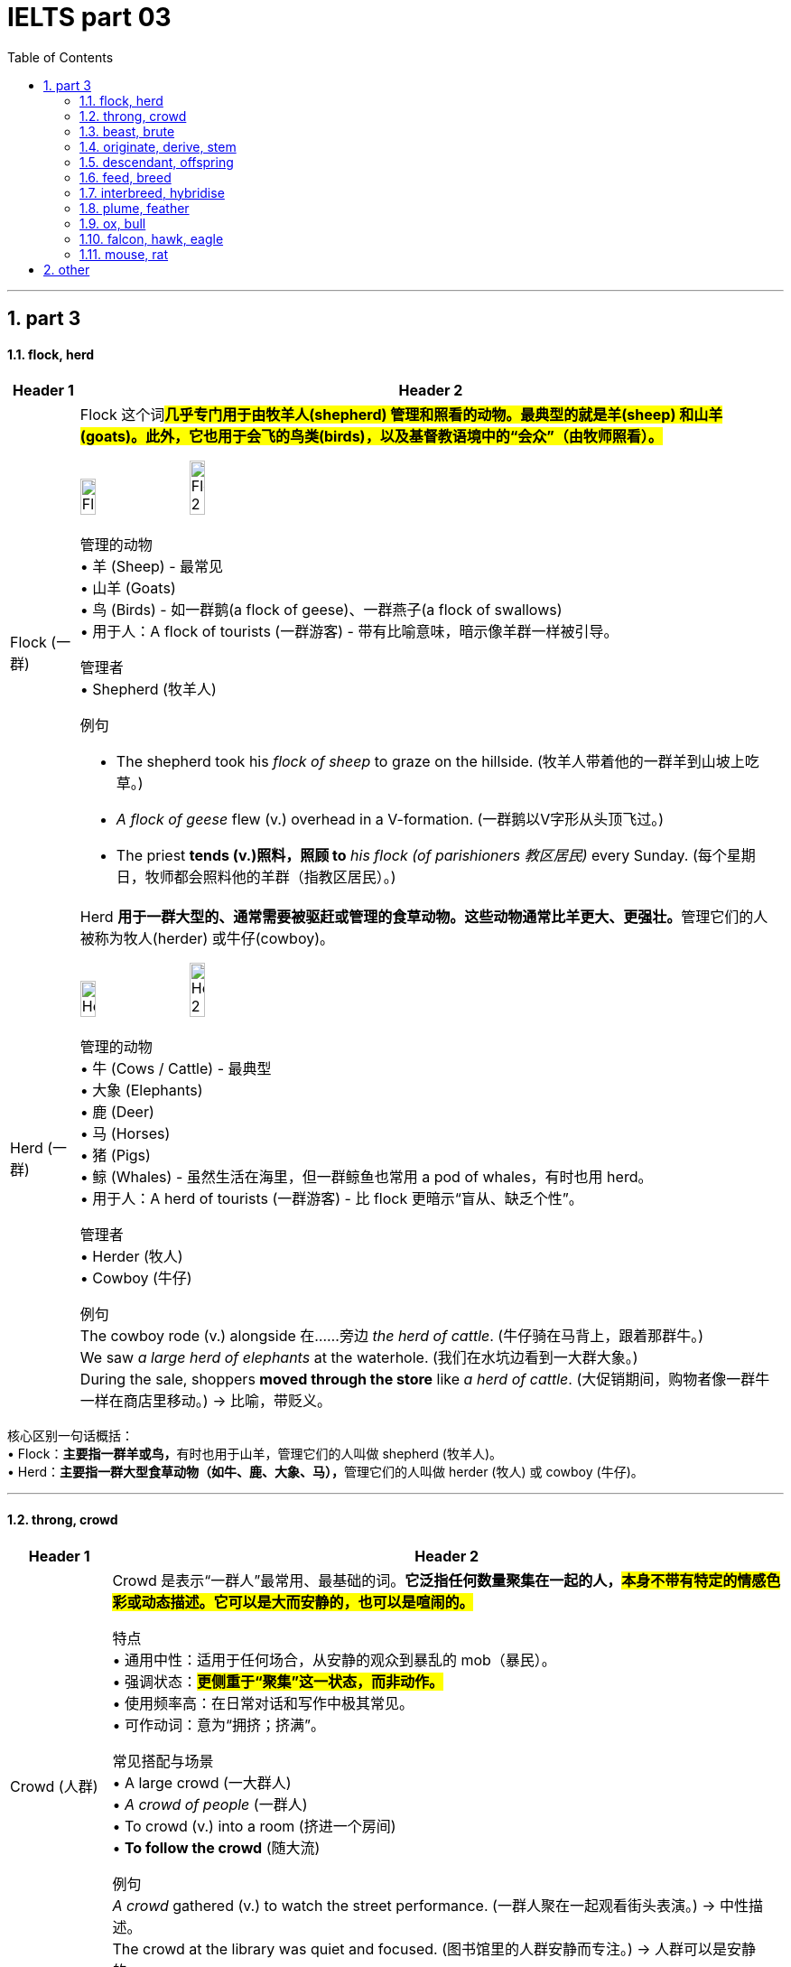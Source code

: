 
= IELTS part 03
:toc: left
:toclevels: 3
:sectnums:
:stylesheet: ../../myAdocCss.css

'''

== part 3

==== flock, herd

[.small]
[options="autowidth" cols="1a,1a"]
|===
|Header 1 |Header 2

|Flock (一群)
|Flock 这个词##**几乎专门用于由牧羊人(shepherd) 管理和照看的动物。最典型的就是羊(sheep) 和山羊(goats)。此外，它也用于会飞的鸟类(birds)，以及基督教语境中的“会众”（由牧师照看）。**## +

image:img/Flock.jpg[,15%]
image:img/Flock 2.jpg[,15%]


管理的动物 +
•   羊 (Sheep) - 最常见 +
•   山羊 (Goats) +
•   鸟 (Birds) - 如一群鹅(a flock of geese)、一群燕子(a flock of swallows) +
•   用于人：A flock of tourists (一群游客) - 带有比喻意味，暗示像羊群一样被引导。 +

管理者 +
•   Shepherd (牧羊人) +

例句 +

- The shepherd took his _flock of sheep_ to graze on the hillside.
(牧羊人带着他的一群羊到山坡上吃草。) +
- _A flock of geese_ flew (v.) overhead in a V-formation.
(一群鹅以V字形从头顶飞过。) +
- The priest *tends (v.)照料，照顾 to* _his flock (of parishioners 教区居民)_ every Sunday.
(每个星期日，牧师都会照料他的羊群（指教区居民）。) +

|Herd (一群)
|Herd **用于一群大型的、通常需要被驱赶或管理的食草动物。这些动物通常比羊更大、更强壮。**管理它们的人被称为牧人(herder) 或牛仔(cowboy)。 +

image:img/Herd.jpg[,15%]
image:img/Herd 2.jpg[,15%]


管理的动物 +
•   牛 (Cows / Cattle) - 最典型 +
•   大象 (Elephants) +
•   鹿 (Deer) +
•   马 (Horses) +
•   猪 (Pigs) +
•   鲸 (Whales) - 虽然生活在海里，但一群鲸鱼也常用 a pod of whales，有时也用 herd。 +
•   用于人：A herd of tourists (一群游客) - 比 flock 更暗示“盲从、缺乏个性”。 +

管理者 +
•   Herder (牧人) +
•   Cowboy (牛仔) +

例句 +
The cowboy rode (v.) alongside 在……旁边 _the herd of cattle_.
(牛仔骑在马背上，跟着那群牛。) +
We saw _a large herd of elephants_ at the waterhole.
(我们在水坑边看到一大群大象。) +
During the sale, shoppers *moved through the store* like _a herd of cattle_.
(大促销期间，购物者像一群牛一样在商店里移动。) -> 比喻，带贬义。 +
|===

核心区别一句话概括： +
•   Flock：**主要指一群羊或鸟，**有时也用于山羊，管理它们的人叫做 shepherd (牧羊人)。 +
•   Herd：**主要指一群大型食草动物（如牛、鹿、大象、马），**管理它们的人叫做 herder (牧人) 或 cowboy (牛仔)。 +


'''

==== throng, crowd

[.small]
[options="autowidth" cols="1a,1a"]
|===
|Header 1 |Header 2

|Crowd (人群)
|Crowd 是表示“一群人”最常用、最基础的词。*它泛指任何数量聚集在一起的人，#本身不带有特定的情感色彩或动态描述。它可以是大而安静的，也可以是喧闹的。#* +

特点 +
•   通用中性：适用于任何场合，从安静的观众到暴乱的 mob（暴民）。 +
•   强调状态：#*更侧重于“聚集”这一状态，而非动作。*# +
•   使用频率高：在日常对话和写作中极其常见。 +
•   可作动词：意为“拥挤；挤满”。 +

常见搭配与场景 +
•   A large crowd (一大群人) +
•   _A crowd of people_ (一群人) +
•   To crowd (v.) into a room (挤进一个房间) +
•   *To follow the crowd* (随大流) +

例句 +
_A crowd_ gathered (v.) to watch the street performance.
(一群人聚在一起观看街头表演。) -> 中性描述。 +
The crowd at the library was quiet and focused.
(图书馆里的人群安静而专注。) -> 人群可以是安静的。 +
We crowded (v.) around the screen to see the news.
(我们挤在屏幕周围看新闻。) -> 作动词使用。 +

|Throng (一大群；蜂拥)
|*Throng 是一个更具文学性、描绘性和动态感的词*。它特指一群密集的、**#经常处于运动中的、通常带有某种目的或急切情绪的人。#**它传递出一种“拥挤不堪”、“摩肩接踵”和“涌动”的生动画面。 +

image:img/Throng.jpg[,15%]


特点 +
•   文学性强：常用于小说、诗歌或新闻报导中，以增强画面感和感染力。 +
•   动态与密集：几乎总是暗示人群是密集的、移动的、充满活力的。 +
•   *情感色彩：常带有急切、兴奋、繁忙或压迫感的意味。* +
•   可作动词：意为“蜂拥；挤满”，*#比 crowd 更具动感。#* +

常见搭配与场景 +
•   The bustling (a.)熙熙攘攘的，忙乱的 throng (n.) (熙熙攘攘的人群) +
•   A throng of shoppers/fans/supporters (一大群购物者/粉丝/支持者) +
•   To throng (v.)蜂拥，群集 the streets (涌上街道) +

例句 +

- _A throng of eager shoppers_ thronged (v.) the stores on Black Friday.
(黑色星期五，一大群急切的购物者涌入了各家商店。) -> 名词和动词形式，均强调动态和密集。 +
- He disappeared into _the throng of commuters_ 通勤者；每日往返上班者 at the train station.
(他消失在火车站拥挤的通勤人流中。) -> 强调人群的密集和涌动。 +
- The gates opened /and _the throng_ (n.) surged (v.)蜂拥而至,奔腾,澎湃,汹涌 forward.
(大门打开，人群向前涌去。) -> 生动地描述了人群的移动。 +
|===

核心区别一句话概括： +
•   **Crowd：是一个通用、中性的词，**指任何数量聚集在一起的人，#*强调“数量多”和“聚集”的状态。*# +
•   **Throng：是一个更具文学色彩和动态感的词，**特指一群密集的、常常是移动中的、充满活力或急切的人，#*强调“拥挤”和“涌动”的态势。*# +


'''

==== beast, brute

[.small]
[options="autowidth" cols="1a,1a"]
|===
|Header 1 |Header 2

|Beast (野兽；畜生)
|Beast 的核心含义是动物，尤其是与人类相对立的大型或危险的野生动物（如熊、狼、狮子）。*用于人时，##它强调此人退化为动物状态，受本能和兽性驱动，##行为野蛮、残忍或非人。* +

侧重点 +
•   *兽性与本能：突出其动物般的原始本性。* +
•   野性力量：常带有一种原始、未驯化的力量感。 +
•   可指怪物：在神话或文学中，可指虚构的“怪兽”或“神兽”。 +

常见搭配与场景 +
•   Wild beast (野兽) +
•   Beast of burden (驮畜，如牛、马) +
•   You beast! (你这畜生！) - 骂人话，指责对方行为野蛮如禽兽。 +

例句 +
The lion is called _the king of beasts_.
(狮子被称为万兽之王。) -> 指动物。 +
After weeks in the wilderness, he looked like a wild beast.
(在荒野中待了几周后，他看起来像一头野兽。) -> 指人退化到动物状态。 +
The story is about a beast /that was turned into a handsome prince.
(这个故事讲的是一头被变成英俊王子的野兽。) -> 指虚构的怪兽。 +

|Brute (野兽；残忍的人)
|Brute 的核心含义是强调体力和暴力，**完全缺乏智慧、理性或情感。**它描述的是一种纯粹的、无情的、残忍的力量。*用于人时，指那些只靠蛮力、恃强凌弱、没有同情心和思考能力的人。* +

侧重点 +
•   暴力与残忍：*突出其##行为##的残酷性和攻击性。* +
•   **缺乏理性：**强调其完全受原始冲动驱使，毫无理智可言。 +
•   **纯粹的力量：**常指无意识的、机械的暴力。 +

.常见搭配与场景
•   Brute  (a.) force (蛮力) - 非常常见的搭配 +
•   _Brute (a.) strength_ (暴力) +
•   You mindless (a.) brute (n.)! (你这没脑子的野蛮人！) - 骂人话，指责对方残忍且无脑。 +

例句 +
They used _brute (a.) force_ to break down the door.
(他们用蛮力破门而入。) -> 指纯粹的物理力量。 +
He was a brute /who bullied everyone smaller than him.
(他是个暴徒，欺负所有比他弱小的人。) -> 指残忍的人。 +
The murder was an act of _sheer brute violence_.
(这起谋杀是纯粹的野蛮暴力行为。) -> 强调残忍性。 +
|===

核心区别一句话概括： +
•   Beast：强调兽性、野性，*指动物或像动物一样野蛮的人，#侧重于本性#。* +
•   Brute：强调暴力、残忍和缺乏理性，*指粗暴的人或其行为，#侧重于行为方式#。* +

'''

==== originate, derive, stem

[.small]
[options="autowidth" cols="1a,1a"]
|===
|Header 1 |Header 2

|Originate (起源于；创始)
|*##Originate 强调事物的"绝对起点"或"创始者"。它回答的是“某事物是从哪里、什么时候、由谁开始的？”这个问题。##它关注的是时间、地点或人物的根源。* +

侧重点 +
•   时间、地点或人物的起源：明确的起始点。 +
•   *创新与创造：常常意味着开创或发明。* +
•   中性或褒义：常用于描述思想、潮流、产品等的发端。 +

常用搭配 +
•   Originate in/from (起源于...) +
•   Originate with/from sb (由某人创立/发起) +

例句 +
*The idea originated from* a meeting between the two CEOs.
(这个想法起源于两位首席执行官的一次会面。) -> 强调想法的起点。 +
This style of painting originated in Florence /during the 15th century.
(这种绘画风格起源于15世纪的佛罗伦萨。) -> 强调时间和地点。 +
The company originated the use of this technology in consumer products.
(这家公司首创了将这项技术用于消费品。) -> 强调创始者。 +

|Derive (来源于；衍生)
|**Derive 强调从某个源头获取、形成或推论出某物。**它回答的是“这个东西是从哪里来的？是如何得到的？”这个问题。*它关注的是转化的过程，即一物基于另一物而形成。* +

image:img/Derive.png[,30%]


侧重点 +
•   获取与转化：从源头中提取、获得或形成新东西。 +
•   *#逻辑关系：常用于词源学、数学、化学和哲学，表示推导关系。#* +
•   愉悦或满足：Derive pleasure/satisfaction from... (从...中获得快乐/满足) 是固定搭配。 +

常用搭配 +
•   Derive from (来源于) +
•   Be derived from (由...衍生而来) +
•   Derive pleasure/satisfaction/benefit from (从...中获得快乐/满足/好处) +

例句 +
The word "biology" *is derived from* the Greek words "bios" and "logos".
(“biology”一词源于希腊词“bios”和“logos”。) -> 词源学的经典用法。 +
The chemical *is derived from* crude oil.
(这种化学品是从原油中提炼出来的。) -> 强调从原料中获取。 +
She *derives great joy from* helping others.
(她从帮助他人中获得巨大的快乐。) -> 固定搭配，表示获取抽象事物。 +

|Stem (源自于；由...造成)
|**#Stem 强调直接的因果关系，尤其是指问题、困难或负面情况产生的原因。它回答的是“这件事是由什么直接引起的？”这个问题。#**它像植物一样，表示一件事是另一件事的“茎干”（直接来源）。 +

侧重点
•   *直接起因：一件事直接导致另一件事，尤其是问题。* +
•   *常用负面：多用于描述问题、分歧、困难等的根源。* +
•   阻止：作动词时，stem 还有“阻止、遏制”的意思（如 stem the flow 遏制流动）。 +

常用搭配  +
•   Stem from (由...引起) +
•   Stem (v.) the tide/flow (阻止潮流/流动) +

例句 +
*Many of their problems stem (v.) from* a lack of communication.
(他们的许多问题源于缺乏沟通。) -> 典型用法，指出问题的直接原因。 +
*The disagreement stems (v.) from* a fundamental difference in opinion.
(分歧源于意见上的根本差异。) -> 直接因果关系。 +
The government *is trying to stem* (v.) the rise in violent crime.
(政府正试图遏制暴力犯罪的上升。) -> 作动词，表示“阻止”。 +
|===

核心区别一句话概括： +
•   Originate：强调根源、起点和创始，*指某事物最初开始或产生的地方、时间或人。* +
•   Derive：强调来源、获取和转化，*指从某处获得或形成（如名称、灵感、物质），尤指通过推理或分析。* +
•   Stem：*##强调直接起因和后果，##指某事直接由另一事引起（常指问题或负面事物）。* +

'''

==== descendant, offspring


[.small]
[options="autowidth" cols="1a,1a"]
|===
|Header 1 |Header 2

|Offspring (子女；孩子)
|Offspring 是一个生物学上中立的术语，指一个人的孩子或一个动物的幼崽。#*它强调的是一代（父母）与下一代（孩子）之间的直接繁殖关系。它通常不泛指孙辈或更远的后代。*# +

特点 +
•   *直接后代：通常只指子女，而不是孙辈或更远的后代。* +
•   生物学关系：强调血缘和繁殖的直接结果。 +
•   单复数同形：一个后代是 an offspring，多个后代也是 offspring (很少用 offsprings)。 +
•   用于人和动物：既可指人的孩子，也可指动物的幼崽。 +
•   正式或科学用语：*在日常口语中不如 children 或 kids 常用，更常用于正式、科学或幽默的语境。* +

例句 +
The couple have three offspring: two sons and a daughter.
(这对夫妇有三个孩子：两个儿子和一个女儿。) -> 指直接的子女。 +
Lions will fiercely *protect* (v.) their offspring *from* predators.
(狮子会拼命保护它们的幼崽免受捕食者伤害。) -> 指动物的后代。 +
As the offspring of two musicians, she was exposed to music /from birth.
(作为两位音乐家的孩子，她从出生就接触音乐。) -> 强调直接的血缘关系。 +

|Descendant (后代；子孙)
|*Descendant 指家族系谱中所有后来 generations 的人。一个人可以是父母、祖父母、曾祖父母等任何前辈的 descendant。它关注的是在家族历史长河中的位置。* +

特点 +
•   *所有后代：可以指子女、孙辈、曾孙辈等，覆盖所有后代。* +
•   系谱与历史：强调血脉的延续和传承，常用于历史、家谱或遗传语境。 +
•   可数名词：复数形式是 descendants。 +
•   常用于人：虽然也可用于动物，但最常用于人类家族。 +
•   与 Ancestor (祖先) 相对：你是你祖先的 descendant。 +

例句 +

- She is _a direct descendant_ of the famous writer Charles Dickens.
(她是著名作家查尔斯·狄更斯的__直系后裔__。) -> 指跨越很多代的后代。 +
- `主` Many people living in the Americas `系` are descendants of European immigrants.
(许多生活在美洲的人是欧洲移民的后代。) -> 指一个群体在历史中的传承。 +
- This royal family has countless descendants all over the world.
(这个王室家族在全世界有数不清的子孙。) -> 泛指所有后代。 +
|===

核心区别一句话概括： +
•   *Offspring：指##直系后代##，即子女，强调与父母一代的直接生物学关系。* +
•   **Descendant：指后代，可以是子孙、曾孙等任何后代，**强调在家族系谱中的位置。 +

'''

==== feed, breed

​​Feed​​ 的核心意思是 ​​“喂养；提供食物；输入”​​。它关注的是维持生命或运作的“过程”。 +
​​Breed​​ 的核心意思是 ​​“繁殖；培育；品种”​​。它关注的是产生后代的“结果”或特定的“类型”。

一个简单的记忆口诀：​​
​​先有 Feed（喂饱），才有 Breed（生宝）。

[.small]
[options="autowidth" cols="1a,1a"]
|===
|Header 1 |Header 2

|Feed (喂养；饲喂)
|“Feed” 主要作动词使用，表示给某人或某物提供食物。 +

•   及物动词 (vt.)：后接宾语，表示“喂...” +
    ◦   例句：She feeds her dog twice a day. (她每天喂狗两次。) +
    ◦   例句：It's my turn to feed the baby. (轮到我喂宝宝了。) +

•   不及物动词 (vi.)：动物“吃食；以...为食”，常与 on 连用。 +
    ◦   例句：Cows *feed on grass*. (牛以草为食。) +

•   引申义：提供养料、信息、资源等，使其增长或维持。 +
    ◦   例句：You need to feed the plants once a week. (你需要每周给植物施一次肥。) +
    ◦   例句：He fed the data into the computer. (他把数据输入了电脑。) +
    ◦   例句：Her anger fed on his silence. (他的沉默加剧了她的怒火。) +
•   名词 (n.)：饲料；动物的食料；一餐。 +
    ◦   例句：a bag of bird feed (一袋鸟食) +
简单记：Feed = 给吃的 +

|Breed (繁殖；品种)
|“Breed” 既可以作动词也可以作名词，含义都与“繁殖”和“种类”相关。 +

•   动词 (v.)： +
    1.  *（动物）交配繁殖，产仔*
        ▪   例句：Rabbits breed (v.) frequently. (兔子繁殖得很频繁。) +
    2.  饲养（动物），培育（植物）
        ▪   例句：He breeds tropical fish as a hobby. (他的爱好是饲养热带鱼。) +
    3.  #*引起，酿成（通常指不好的事情）*# -> 这是非常重要的引申义！ +
        ▪   例句：Poverty often *breeds (v.) crime.* (贫困常常**滋生犯罪**。) +
        ▪   例句：#*Familiarity breeds (v.) contempt (轻视，蔑视；忽视，不顾). ([谚语] 熟而生鄙。/ 距离产生美。*#) +

•   名词 (n.)：（动植物的）品种；类型 +
    ◦   例句：What breed (n.) is your dog? It's a Labrador. (你的狗是什么品种？是拉布拉多。) +
    ◦   例句：He is a new breed of politician. (他是新一代的政治家。) +

简单记：Breed = 生宝宝/是什么种 +

|===


'''

==== interbreed, hybridise

核心区别总结 +
•   Interbreed 的核心意思是 “杂交”，指不同亚群、品种或类型之间的交配繁殖。*它是一个描述事件或行为的##中性术语##，重点关注交配双方的关系。* +
•   Hybridise 的核心意思是 “杂交”，但更强调杂交后产生后代（杂交种）这一结果和过程。*它是一个##更具技术性的术语##，重点关注##遗传物质的结合##与结果。* +

简单来说： +
•   *Interbreed 重在描述 “谁和谁交配”。* +
•   *Hybridise 重在描述 “交配后产生了什么”。* +

[.small]
[options="autowidth" cols="1a,1a"]
|===
|Header 1 |Header 2

|Interbreed (杂交繁殖)
|#->  inter- (在...之间) + breed (繁殖)#

“Interbreed” 强调两个在某种意义上“不同”的个体或群体之间, 进行交配的行为或能力。 +
•   词源和焦点：*前缀 “inter-” 表示“在…之间”。因此，“interbreed” 的核心是 发生在不同群体“之间”的繁殖行为。* +

•   适用范围： +

1. 生物学/生态学：指不同亚种、种族、品种或种群之间的交配。 +
        ▪   例句：Lions and tigers can interbreed (v.) in captivity (n.)囚禁；被关, producing (v.) ligers 狮虎 or tigons 虎狮. (狮子和老虎在圈养环境下可以杂交，生出狮虎兽或虎狮兽。) +
        ▪   例句：The two subspecies  [生物] 亚种 have been separated (v.) for *so* long /*that* they no longer interbreed (v.). (这两个亚种已经分离了太久，它们不再杂交繁殖了。) +

2. *社会学（引申义）：指不同社会、种族或文化群体之间的通婚。* +
        ▪   例句：As societies become more open, different ethnic groups *interbreed (v.) more frequently*. (随着社会变得更加开放，不同的种族群体更频繁地通婚。) +

•   #*关键点：“Interbreed” 本身并不定义后代是否可育或健康，它只描述交配行为。*# +

|Hybridise (杂交)
|“Hybridise” 是一个**更侧重于结果和过程的术语，**指通过杂交产生兼具双亲特征的后代（即杂交种 Hybrid）。 +

词源和焦点：##**词根 “hybrid” 即“杂种”。**##因此，“hybridise” 的核心是 创造出一个“杂交种”的过程和结果。 +

image:img/Hybridise.png[,15%]

适用范围： +

1. 遗传学/育种学：这是一个非常技术性的术语，常用于描述有意为之的科学或农业实践，*旨在结合优良性状。* +
        ▪   例句：Scientists hybridised (v.) two varieties of wheat /to create a new strain /that is both high-yielding and disease-resistant. (科学家将两种小麦杂交，培育出一种既高产又抗病的新品种。) +
        ▪   例句：In the laboratory, we can hybridise (v.) _the DNA strands_ (DNA链) from different sources. (在实验室里，我们可以将不同来源的DNA链进行杂交。) -> 这里指分子水平的结合。 +
2. 园艺/农业：培育杂交植物。 +
        ▪   例句：This orchid is a hybridised cultivar (n.)培育品种，栽培变种 /that does not exist (v.) in the wild. (这种兰花是一种杂交培育品种，在野外并不存在。) +

关键点：*“Hybridise” ##强烈暗示了一种结合与创造的过程，##其目的或结果是产生具有混合特征的新实体。* +
|===


'''

==== plume, feather

核心区别总结 +
•   **Feather (羽毛): 指的是单一的、完整的羽毛，是鸟类身体上的基本组成部分。**它是一个基础、通用的术语。 + +
•   Plume (羽饰): 通常指的是一根（尤其是大型、华丽的那根）或一簇羽毛，**强调其装饰性、华丽的外观和用途。**它是一个更具体、更富文学性的术语。 +

简单来说：所有的 plumes 都可以被称为 feathers，但并非所有的 feathers 都适合被称为 plumes。#*Plume 是 feather 中那些特别漂亮、用于展示的“精英”。 +*#

[.small]
[options="autowidth" cols="1a,1a"]
|===
|Header 1 |Header 2

|Feather (羽毛)
|Feather 是一个基础的科学和通用术语，指鸟类身体上生长的结构。 +

特征: +
•   词性: 主要作名词，也可作动词（意为“长出羽毛”或“用羽毛装饰”）。 +
•   范围: 指任何鸟身上的任何一根羽毛，无论大小、形状、功能或美观程度。 +
•   功能: 强调其功能性，如用于飞行（飞羽）、保温（绒羽）等。 +
•   语境: 常用于生物学、日常对话和一般性描述中。 +

例句: +
•   The bird preened (v.) its feathers. (那只鸟用嘴整理它的羽毛。) +
•   A primary feather fell from the eagle's wing. (一根初级飞羽从鹰的翅膀上脱落。) +
•   The pillow is stuffed with goose feathers. (这个枕头里填充的是鹅毛。) +

|Plume (羽饰)
|*Plume 强调羽毛的##装饰性##和##视觉效果##，通常与华丽、优雅和装饰有关。*

image:img/Plume.jpg[,15%]

特征:
•   词性: 名词。 +
•   范围: 特指那些大型、蓬松、色彩鲜艳或形态优美的羽毛（如鸵鸟毛、孔雀羽毛、鹭羽等）。 +
•   功能: 强调其装饰性，用于求偶展示、头盔装饰、帽子饰物、服装点缀或仪式中。 +
•   语境: 常用于时尚、历史、文学和修辞中，比 feather 更富诗意和画面感。 +

例句: +
•   The knight's helmet *was adorned with* _a bright red plume_. (骑士的头盔上装饰着一根鲜红的羽饰。) +
•   A peacock displayed (v.) _its magnificent tail plumes_. (一只孔雀开屏，展示了它华丽的尾羽。) +
•   She wrote with _a quill 大翎毛；羽茎 pen_ /made from _a large goose plume_. (她用一根由大鹅羽毛制成的羽毛笔写字。) -- 这里即使强调书写工具，也因其较大且美观而可用 plume。 +
|===


'''

==== ox, bull


核心区别一句话概括： +
•   **Bull (公牛)：指##未阉割##的成年雄性牛，主要功能是配种繁殖，**以其力量和攻击性著称。 +
•   **Ox (阉牛；牛)：指##阉割后##的成年雄性牛，**经过训练后用于拉犁、拉车等劳役，以其耐力和温顺著称。 +

[.small]
[options="autowidth" cols="1a,1a"]
|===
|Header 1 |Header 2

|Bull (公牛)
|Bull 指的是完整的、##**有生殖能力**##的成年雄性牛。##**它的主要价值在于其繁殖能力，用于与母牛交配以生产后代。**##由于其睾丸激素水平高，公牛通常更具攻击性、难以预测和危险。 +

image:img/Bull.jpg[,15%]

特点 +
•   性别与状态：成年、未阉割的雄性。 +
•   主要用途：配种繁殖。 +
•   性情：强壮、好斗、具有攻击性。 +
•   文化象征：常作为力量、财富和凶猛（如“像公牛一样强壮”）的象征。*西班牙的斗牛活动用的就是 bulls。* +
•   术语：是牛品种名称的标准部分，如“Angus bull”（安格斯公牛）。 +

例句 +
The farmer *keeps a bull* for breeding (v.) with his cows.
(农夫养了一头公牛用来和他的母牛配种。) +
Be very careful around that bull; it's known to be aggressive.
(靠近那头公牛要非常小心，它可是出了名的有攻击性。) +
The Bull is a symbol of _the Chicago Bulls_ basketball team.
(公牛是芝加哥公牛队的象征。) +

| Ox (阉牛；牛)
|Ox (复数：oxen) 指的是##**被阉割后**##的成年雄性牛。*阉割使其性情变得温顺、耐心、易于训练。它的主要价值在于其体力，被训练用来完成拉犁、拉车、碾谷等重体力农活。* +

特点 +
•   性别与状态：成年、已阉割的雄性。 +
•   *主要用途：干农活、负重（役用）。* +
•   **性情：温顺、耐心、**强壮、有耐力。 +
•   历史与文化：是传统农业中不可或缺的劳动力，常与艰苦、缓慢而稳定的工作联系在一起。这个词带有一种古朴、历史感的意味。 +
•   术语：*是一个工作分类，而不是一个品种。任何品种的阉割公牛都可以成为一头 ox。* +

例句 +
In the past,__ a team of oxen__ was used *to pull (v.) the plow* through the fields.
(在过去，人们用一队牛来拉犁耕地。) +
The ox is _a beast of burden_ 负重，负荷, known for its great strength and patience.
(阉牛是一种驮畜，以其巨大的力量和耐心而闻名。) +
The farmer trained the young ox /to respond to voice commands.
(农夫训练那头年轻的牛听从声音指令。) +
|===

'''


==== falcon, hawk, eagle

核心区别一句话概括： +
•   **Eagle (雕)：最大、最强壮的猛禽，**以其巨大的体型、力量和钩状巨喙著称，*是力量和权威的象征。* +
•   Hawk (鹰)：**中型猛禽，**通常指在森林或开阔地带主动追逐猎物的鹰，是敏捷的猎手。 +
•   **Falcon (隼)：以极快的俯冲速度闻名，**翅膀尖长，常在开阔地捕猎，是空中的“战斗机”。 +

[.small]
[options="autowidth" cols="1a,1a"]
|===
|Header 1 |Header 2

|Eagle (雕)
|##**Eagle 是这三种中体型最大、最强壮的猛禽。它们是力量和威严的象征，常见于国徽、旗帜（如美国国鸟白头海雕）。**##它们拥有巨大的钩状喙和强壮的爪子，可以捕食较大的猎物。 +

image:img/Eagle.jpg[,15%]

特征 +
•   体型：最大。 +
•   翅膀：宽大，适合翱翔。 +
•   头部：通常较大，喙巨大且呈钩状。 +
•   捕猎方式：利用力量和突袭捕捉较大的猎物（如鱼、哺乳动物、其他鸟类）。 +
•   栖息地：常 near 水域（海雕）或山地。 +

例子 +
•   Bald Eagle (白头海雕) +
•   Golden Eagle (金雕) +
•   Harpy Eagle (角雕) +

例句 +
The eagle soared (v.) high above the mountains, searching (v.) for prey.
(那只雕在高山上空翱翔，寻找猎物。) +
The eagle's powerful talons 爪 can easily catch (v.) a fish from the water.
(雕强有力的爪子可以轻松地从水中抓起鱼。) +

|Hawk (鹰)
|**Hawk 是一个比较泛的术语，通常指##中型##的鹰科猛禽。#它们比雕小，但比隼大且壮实。#**它们是敏捷的猎手，常在林地或开阔地带主动追逐和捕捉猎物。 +

image:img/Hawk.jpg[,15%]

特征 +
•   体型：中等。 +
•   翅膀：相对较宽，较短，适合在树林中灵活穿梭。 +
•   捕猎方式：常利用突袭或短距离追逐在陆地上捕捉小型动物（如啮齿动物、小鸟、昆虫）。 +
•   栖息地：森林、田野、郊区。 +

例子 +
•   Red-tailed Hawk (红尾鵟) +
•   Cooper's Hawk (库氏鹰) +
•   Goshawk (苍鹰) +

例句 +

- A hawk was circling (v.) above the field, looking for mice.
(一只鹰在田野上空盘旋，寻找老鼠。) +
- The hawk *swooped  (v.)俯冲；突然袭击；（尤指鸟）猛扑；（非正式）猛地抓起 down* from its perch （鸟的）栖木，栖枝；高处，高位 and grabbed (v.) a squirrel.
(那只鹰从栖木上猛扑下来，抓住了一只松鼠。) +

|Falcon (隼)
|**Falcon 以其惊人的俯冲速度（时速可达300公里以上）而闻名，是空中的“速度之王”。**它们拥有标志性的尖长翅膀和流线型身体，非常适合高速飞行。 +

image:img/Falcon.jpg[,15%]
image:img/Falcon 2.jpg[,15%]

特征 +
•   *体型：通常较瘦长，是三者中相对较小的。* +
•   翅膀：长而尖，像镰刀。 +
•   捕猎方式：常在开阔空域飞行，发现猎物后收拢翅膀进行高速俯冲，用爪子击晕或杀死猎物（主要是其他鸟类）。 +
•   特殊特征：上喙有一个明显的齿状突起（称为“隼牙”）。 +
•   与人类的关系：是猎鹰术 (falconry) 中最常用的鸟类。 +

例子 +
•   Peregrine Falcon (游隼) - 世界上飞得最快的鸟 +
•   Kestrel (红隼) +
•   Gyrfalcon (矛隼) +

例句 +

- The falcon dove (v.) at incredible speed /to strike a duck in mid-air.
(那只隼以惊人的速度俯冲，击中了空中一只鸭子。) +
- In falconry (n.)放鹰捕猎；训鹰术, a falcon is trained /to return to its handler's 处理者；管理者；拳击教练；（犬马等的）训练者 glove.
(在猎鹰术中，隼被训练返回驯鹰人的手套上。) +
|===

一个简单的记忆方法 +
•   Eagle (雕)：想到 “大” (Big) 和 “猛” (Powerful)，像空中霸主。 +
•   Hawk (鹰)：想到 “中” (Medium) 和 “追” (Chase)，像森林猎手。 +
•   Falcon (隼)：想到 “快” (Fast) 和 “尖” (Pointy)，像空中战斗机。 +

'''

==== mouse, rat

在中文里可能都被称为“老鼠”，但在英语中，它们是两种不同的动物，区别很大。这些区别包括生物学分类、体型、外貌、习性以及文化含义。 +

核心区别一句话概括： +
•  ** Mouse (小鼠)：通常指##小型、可爱、尾巴细长##有毛的鼠类，在文化中可能形象偏中性甚至可爱（如米老鼠）。** +
•   *Rat (大鼠)：指##中大型、##强壮、##尾巴粗长##无毛的鼠类，在文化中##几乎总是与肮脏、疾病和破坏等负面意象相关联。##* +



[.small]
[options="autowidth" cols="1a,1a"]
|===
|Header 1 |Header 2

|Mouse (小鼠；家鼠)
|Mice (复数) **通常体型较小，外表看起来相对“可爱”一些。**它们通常生活在离人类居所很近的地方（如墙内、橱柜后），但更倾向于躲藏，不那么引人注目。 +

特征 +
•   体型：较小，通常约5-10厘米长（身体），加上一条长尾巴。 +
•   头部：头部相对身体较大，鼻子更尖，耳朵更大更圆。 +
•   尾巴：尾巴细长，但覆盖有短毛，看起来没那么突兀。 +
•   习性：食量小，更胆小谨慎。被认为是“窥探者”和“偷吃者”，而非明目张胆的破坏者。 +

文化意象 +
•   *偏中性或可爱：最著名的形象是迪士尼的米老鼠 (Mickey Mouse)。也可以是实验室里的小白鼠 (lab mouse) 或宠物鼠 (pet mouse)。* +

例句 +
We set traps /to catch the mice /that were getting into the pantry  餐具室；食品室；食品储藏室.
(我们放了陷阱来抓跑进食品室的小鼠。) +
The cartoon character Mickey Mouse /is loved by children worldwide.
(卡通角色米老鼠深受全世界儿童的喜爱。) +

|Rat (大鼠；耗子)
|Rats (复数) *体型更大，更强壮，给人的感觉更“凶猛”。它们与人类的冲突更直接，因其破坏力和传播疾病的能力而臭名昭著。* +

特征 +
•   体型：更大、更重，身体可达25厘米以上，加上一条更长的尾巴。 +
•   头部：头部更粗壮，鼻子更钝，耳朵较小。 +
•   尾巴：尾巴更粗、更长，几乎完全无毛，看起来像鳞片覆盖的，视觉上更令人不适。 +
•   习性：食量大，更具攻击性，适应力极强。是明目张胆的破坏者。 +

文化意象 +
•   *极其负面：是瘟疫、肮脏、背叛与贫穷的象征。英语中说某人“a rat”意味着他是卑鄙小人、叛徒。但也象征着顽强的生存能力（如“下水道里的耗子”）。* +

例句 +
- The docks *were infested (v.)害虫、野兽大批出没于；遍布于 with* huge rats.
(码头上到处都是巨大的耗子。) +
- He's such a rat! He told the teacher everything.
(他真是个叛徒！他什么都告诉老师了。) -> 骂人话，意指卑鄙小人。 +
- The city has a rat problem /in its subway system.
(该城市的地铁系统存在鼠患。) +
|===



'''

== other

[.small]
[options="autowidth" cols="1a,1a"]
|===
|Header 1 |Header 2

|paw
|image:img/paw.jpg[,15%]

|seal
|image:img/seal.jpg[,15%]

|tortoise
|image:img/tortoise.jpg[,15%]

|whale
|image:img/whale.jpg[,30%]

|cub
|1.
[ C]a young bear , lion , fox , etc.（熊、狮、狐狸等的）幼兽，崽 +
•a lioness /guarding (v.) her cubs 守护幼崽的母狮 +

2.the Cubs ( BrE ) ( US also the ˈCub Scouts ) [ pl.]a branch of _the Scout Association_ 童子军协会 /for boys between the ages of eight and ten or eleven 幼童军（八至十或十一岁的男孩组成的童子军的一部分） +
•*to join (v.) the Cubs* 参加幼童军 +

3.Cub ( also ˈCub Scout ) [ C]a member of the Cubs 幼童军成员 +

-> 词源不详。可能来自cub-,躺下，词源同incubation,孵卵，孵化。

image:img/Cub.jpg[,15%]
image:img/Cub 2.jpg[,15%]

|calf
|image:img/calf.jpg[,15%]

|pup
|1.= puppy
小狗，幼犬；（海豹等的）幼崽

2.a young animal of various species (= types) 幼小动物 +
•a seal pup一只小海豹


*SELL SB/BUY A PUP* : +
( old-fashioned) ( BrE informal ) to sell sb or be sold sth that has no value or is worth much less than the price paid 卖给…（或买到）伪劣货

|sparrow
|image:img/sparrow.jpg[,15%]

|
|
|===


